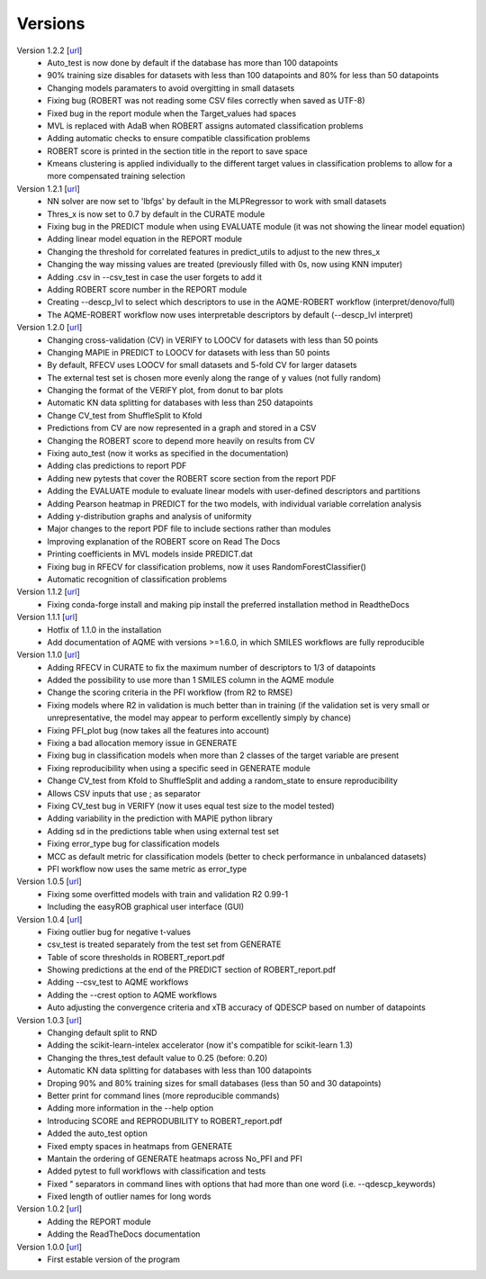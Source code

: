 .. _versions:

========
Versions
========

Version 1.2.2 [`url <https://github.com/jvalegre/robert/releases/tag/1.2.2>`__]
   -  Auto_test is now done by default if the database has more than 100 datapoints
   -  90% training size disables for datasets with less than 100 datapoints and 80% for less than 50 datapoints
   -  Changing models paramaters to avoid overgitting in small datasets
   -  Fixing bug (ROBERT was not reading some CSV files correctly when saved as UTF-8)
   -  Fixed bug in the report module when the Target_values had spaces
   -  MVL is replaced with AdaB when ROBERT assigns automated classification problems
   -  Adding automatic checks to ensure compatible classification problems
   -  ROBERT score is printed in the section title in the report to save space
   -  Kmeans clustering is applied individually to the different target values in classification problems to allow for a more compensated training selection

Version 1.2.1 [`url <https://github.com/jvalegre/robert/releases/tag/1.2.1>`__]
   -  NN solver are now set to 'lbfgs' by default in the MLPRegressor to work with small datasets
   -  Thres_x is now set to 0.7 by default in the CURATE module
   -  Fixing bug in the PREDICT module when using EVALUATE module (it was not showing the linear model equation)
   -  Adding linear model equation in the REPORT module
   -  Changing the threshold for correlated features in predict_utils to adjust to the new thres_x
   -  Changing the way missing values are treated (previously filled with 0s, now using KNN imputer)
   -  Adding .csv in --csv_test in case the user forgets to add it
   -  Adding ROBERT score number in the REPORT module
   -  Creating --descp_lvl to select which descriptors to use in the AQME-ROBERT workflow (interpret/denovo/full)
   -  The AQME-ROBERT workflow now uses interpretable descriptors by default (--descp_lvl interpret)

Version 1.2.0 [`url <https://github.com/jvalegre/robert/releases/tag/1.2.0>`__]
   -  Changing cross-validation (CV) in VERIFY to LOOCV for datasets with less than 50 points
   -  Changing MAPIE in PREDICT to LOOCV for datasets with less than 50 points
   -  By default, RFECV uses LOOCV for small datasets and 5-fold CV for larger datasets
   -  The external test set is chosen more evenly along the range of y values (not fully random)
   -  Changing the format of the VERIFY plot, from donut to bar plots
   -  Automatic KN data splitting for databases with less than 250 datapoints
   -  Change CV_test from ShuffleSplit to Kfold
   -  Predictions from CV are now represented in a graph and stored in a CSV
   -  Changing the ROBERT score to depend more heavily on results from CV
   -  Fixing auto_test (now it works as specified in the documentation)
   -  Adding clas predictions to report PDF
   -  Adding new pytests that cover the ROBERT score section from the report PDF
   -  Adding the EVALUATE module to evaluate linear models with user-defined descriptors and partitions
   -  Adding Pearson heatmap in PREDICT for the two models, with individual variable correlation analysis
   -  Adding y-distribution graphs and analysis of uniformity
   -  Major changes to the report PDF file to include sections rather than modules
   -  Improving explanation of the ROBERT score on Read The Docs
   -  Printing coefficients in MVL models inside PREDICT.dat
   -  Fixing bug in RFECV for classification problems, now it uses RandomForestClassifier()
   -  Automatic recognition of classification problems

Version 1.1.2 [`url <https://github.com/jvalegre/robert/releases/tag/1.1.2>`__]
   -  Fixing conda-forge install and making pip install the preferred installation method in ReadtheDocs

Version 1.1.1 [`url <https://github.com/jvalegre/robert/releases/tag/1.1.1>`__]
   -  Hotfix of 1.1.0 in the installation
   -  Add documentation of AQME with versions >=1.6.0, in which SMILES workflows are fully reproducible

Version 1.1.0 [`url <https://github.com/jvalegre/robert/releases/tag/1.1.0>`__]
   -  Adding RFECV in CURATE to fix the maximum number of descriptors to 1/3 of datapoints
   -  Added the possibility to use more than 1 SMILES column in the AQME module
   -  Change the scoring criteria in the PFI workflow (from R2 to RMSE)
   -  Fixing models where R2 in validation is much better than in training (if the validation set is very small or unrepresentative, the model may appear to perform excellently simply by chance)
   -  Fixing PFI_plot bug (now takes all the features into account)
   -  Fixing a bad allocation memory issue in GENERATE
   -  Fixing bug in classification models when more than 2 classes of the target variable are present
   -  Fixing reproducibility when using a specific seed in GENERATE module
   -  Change CV_test from Kfold to ShuffleSplit and adding a random_state to ensure reproducibility
   -  Allows CSV inputs that use ; as separator
   -  Fixing CV_test bug in VERIFY (now it uses equal test size to the model tested)
   -  Adding variability in the prediction with MAPIE python library
   -  Adding sd in the predictions table when using external test set
   -  Fixing error_type bug for classification models
   -  MCC as default metric for classification models (better to check performance in unbalanced datasets)
   -  PFI workflow now uses the same metric as error_type

Version 1.0.5 [`url <https://github.com/jvalegre/robert/releases/tag/1.0.5>`__]
   -  Fixing some overfitted models with train and validation R2 0.99-1
   -  Including the easyROB graphical user interface (GUI)

Version 1.0.4 [`url <https://github.com/jvalegre/robert/releases/tag/1.0.4>`__]
   -  Fixing outlier bug for negative t-values
   -  csv_test is treated separately from the test set from GENERATE
   -  Table of score thresholds in ROBERT_report.pdf
   -  Showing predictions at the end of the PREDICT section of ROBERT_report.pdf
   -  Adding --csv_test to AQME workflows
   -  Adding the --crest option to AQME workflows
   -  Auto adjusting the convergence criteria and xTB accuracy of QDESCP based on number 
      of datapoints

Version 1.0.3 [`url <https://github.com/jvalegre/robert/releases/tag/1.0.3>`__]
   -  Changing default split to RND
   -  Adding the scikit-learn-intelex accelerator (now it's compatible for scikit-learn 1.3)
   -  Changing the thres_test default value to 0.25 (before: 0.20)
   -  Automatic KN data splitting for databases with less than 100 datapoints
   -  Droping 90% and 80% training sizes for small databases (less than 50 and 30 datapoints)
   -  Better print for command lines (more reproducible commands)
   -  Adding more information in the --help option
   -  Introducing SCORE and REPRODUBILITY to ROBERT_report.pdf
   -  Added the auto_test option
   -  Fixed empty spaces in heatmaps from GENERATE
   -  Mantain the ordering of GENERATE heatmaps across No_PFI and PFI 
   -  Added pytest to full workflows with classification and tests
   -  Fixed " separators in command lines with options that had more than one word (i.e. 
      --qdescp_keywords)
   -  Fixed length of outlier names for long words

Version 1.0.2 [`url <https://github.com/jvalegre/robert/releases/tag/1.0.2>`__]
   -  Adding the REPORT module
   -  Adding the ReadTheDocs documentation

Version 1.0.0 [`url <https://github.com/jvalegre/robert/releases/tag/1.0.0>`__]
   -  First estable version of the program
